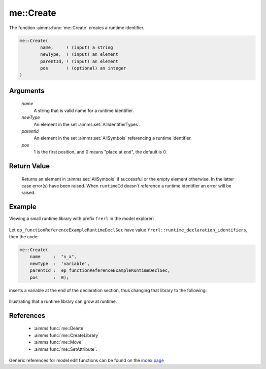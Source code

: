 .. aimms:function:: me::Create(name, newType, parentId, pos)

.. _me::Create:

me::Create
==========

The function :aimms:func:`me::Create` creates a runtime identifier.

.. code-block:: aimms

    me::Create(
            name,     ! (input) a string
            newType,  ! (input) an element
            parentId, ! (input) an element
            pos       ! (optional) an integer
    )

Arguments
---------

    *name*
        A string that is valid name for a runtime identifier.

    *newType*
        An element in the set :aimms:set:`AllIdentifierTypes`.

    *parentId*
        An element in the set :aimms:set:`AllSymbols` referencing a runtime identifier.

    *pos*
        1 is the first position, and 0 means "place at end", the default is 0.

Return Value
------------

    Returns an element in :aimms:set:`AllSymbols` if successful or the empty element
    otherwise. In the latter case error(s) have been raised. When
    ``runtimeId`` doesn't reference a runtime identifier an error will be
    raised.


Example
-------

Viewing a small runtime library with prefix ``frerl`` in the model explorer:

.. figure:: images/runtimelib-setup.png
    :align: center

Let ``ep_functionReferenceExampleRuntimeDeclSec`` have value ``frerl::runtime_declaration_identifiers``, then the code:

.. code-block:: aimms

    me::Create(
        name     :  "v_x", 
        newType  :  'variable', 
        parentId :  ep_functionReferenceExampleRuntimeDeclSec, 
        pos      :  0);

inserts a variable at the end of the declaration section, thus changing that library to the following:

.. figure:: images/runtimelib-after-create.png
    :align: center

Illustrating that a runtime library can grow at runtime.

References
-----------

    *  :aimms:func:`me::Delete` 

    *  :aimms:func:`me::CreateLibrary` 

    *  :aimms:func:`me::Move` 

    *  :aimms:func:`me::SetAttribute`.

Generic references for model edit functions can be found on the `index page <https://documentation.aimms.com/functionreference/model-handling/model-edit-functions/index.html>`_
